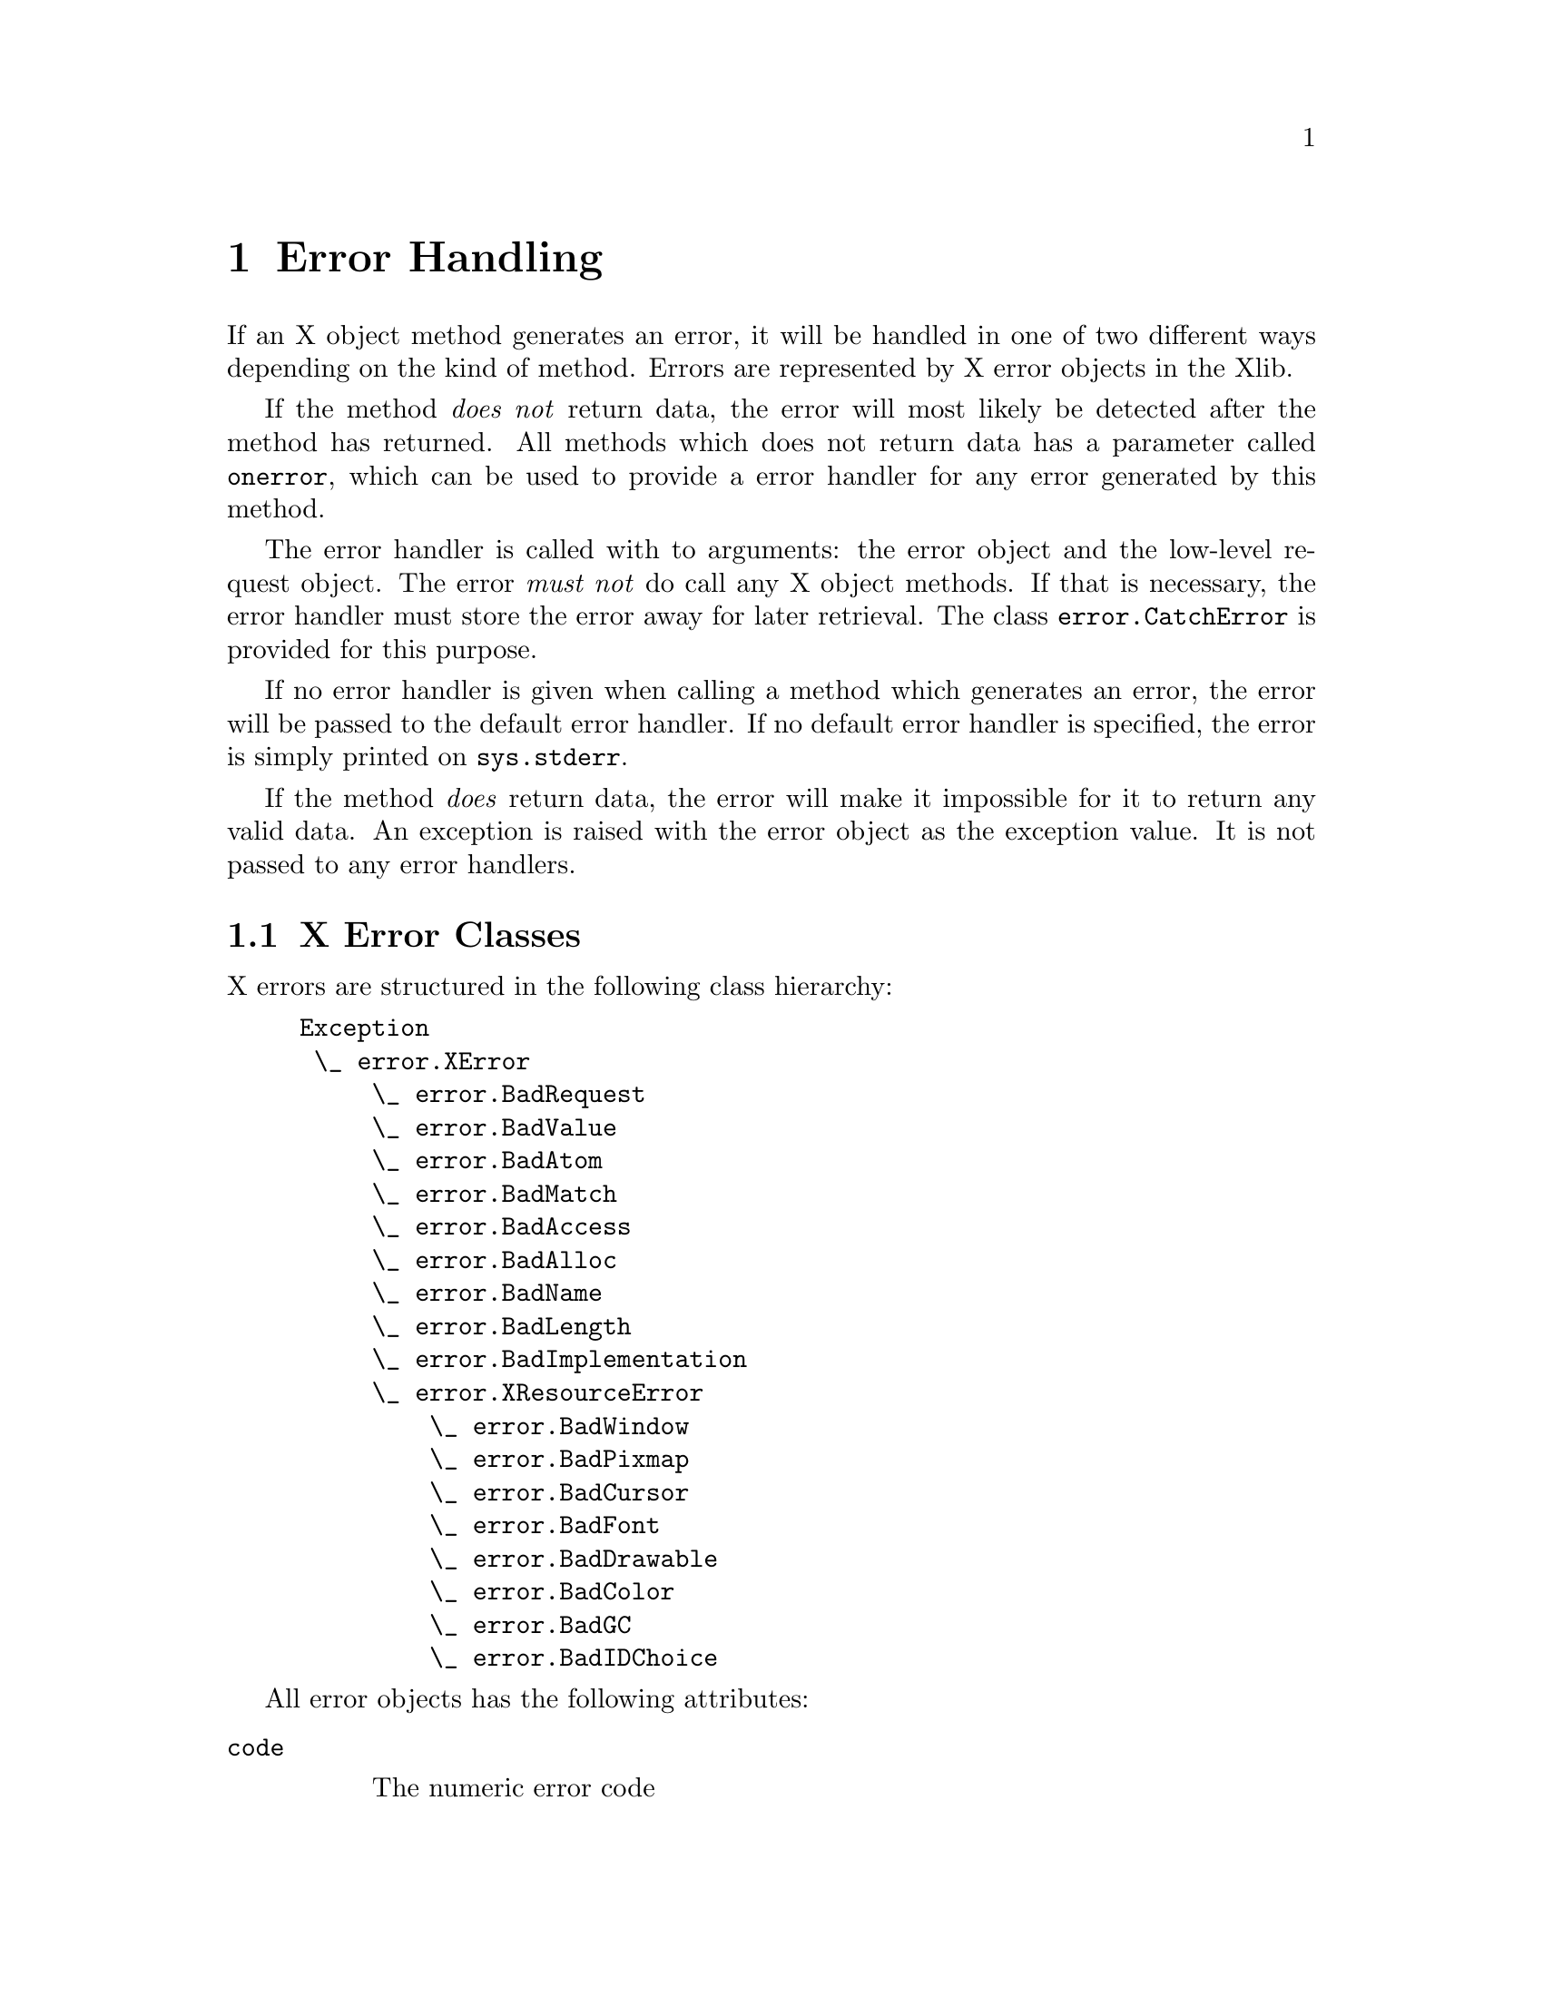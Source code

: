 @c The Python X Library -- error handling
@c
@c Copyright 2000 Peter Liljenberg
@c

@node Error Handling
@chapter Error Handling

If an X object method generates an error, it will be handled in one of two
different ways depending on the kind of method.  Errors are represented
by X error objects in the Xlib.

If the method @emph{does not} return data, the error will most likely be
detected after the method has returned.  All methods which does not
return data has a parameter called @code{onerror}, which can be used to
provide a error handler for any error generated by this method.

The error handler is called with to arguments: the error object and the
low-level request object.  The error @emph{must not} do call any X
object methods.  If that is necessary, the error handler must store the
error away for later retrieval.  The class @code{error.CatchError} is
provided for this purpose.

If no error handler is given when calling a method which generates an
error, the error will be passed to the default error handler.  If no
default error handler is specified, the error is simply printed on
@code{sys.stderr}.

If the method @emph{does} return data, the error will make it impossible
for it to return any valid data.  An exception is raised with the error
object as the exception value.  It is not passed to any error handlers.

@menu
* X Error Classes::  X error class hierarchy.
* CatchError::       Error handler class.
@end menu


@node X Error Classes
@section X Error Classes

X errors are structured in the following class hierarchy:

@example
@group
Exception
 \_ error.XError
     \_ error.BadRequest
     \_ error.BadValue
     \_ error.BadAtom
     \_ error.BadMatch
     \_ error.BadAccess
     \_ error.BadAlloc
     \_ error.BadName
     \_ error.BadLength
     \_ error.BadImplementation
     \_ error.XResourceError
         \_ error.BadWindow
         \_ error.BadPixmap
         \_ error.BadCursor
         \_ error.BadFont
         \_ error.BadDrawable
         \_ error.BadColor
         \_ error.BadGC
         \_ error.BadIDChoice
@end group
@end example

All error objects has the following attributes:

@table @code

@item code

The numeric error code

@item sequence_number

The sequence number of the failed request

@item resource_id

The bad resource id.  For all the @code{error.XResourceError} this is a
X resource object.  For the other errors it is an integer, which for
some errors might have no meaning

@item major_opcode

The major opcode for the failed request

@item minor_opcode

The minor opcode for the failed request.  This will be zero for all base
X11R6 request, but will be interesting for extension requests

@end table


@node CatchError
@section CatchError

@code{error.CatchError} is an object which can be used as an error
handler.  It collects an error matching any of the specified types,
which can be retrieved later.  If several errors occur, only the last
one is remembered.


@deffn Class CatchError ( *errors )

Create a new error handler object.  Initialize by providing all error
classes you are interested in as arguments.  If no error classes are
provided at all, this means that all errors will be considered.

@end deffn


Pass the @code{error.CatchError} object as the @code{onerror} parameter
to X object methods.  If these methods generated any errors matching the
ones specified, it can be retrieved with the following functions:

@defmethod CatchError get_error ( )

Return the last error object caught, or None if no matching errors has
occured.

@end defmethod

@defmethod CatchError get_request ( )

Return the request object for the last error caught, or None if no
matching errors has occured.

@end defmethod

@code{error.CatchError} objects can be reused:

@defmethod CatchError reset ( )

Forget any caught error.

@end defmethod


Since the X protocol is mostly asynchronous any error we're watching for
might not have been recieved when we call @code{get_error}.  To make
sure that the request has been processed by the server and any error
generated has been received by the Xlib, we must synchronize with the
server.

An example of using @code{error.CatchError}:

@example
@group
# Resize and the foo window
# If it has been destroyed since we looked at it the last time,
# reset variable foo to None

# Create a error handler for BadWindow errors
ec = error.CatchError(error.BadWindow)

# Perform the operation
foo.configure(width = 100, height = 200, onerror = ec)

# Sync communication with server
display.sync()

# And check if there was any error
if ec.get_error():
    foo = None
@end group
@end example

               

